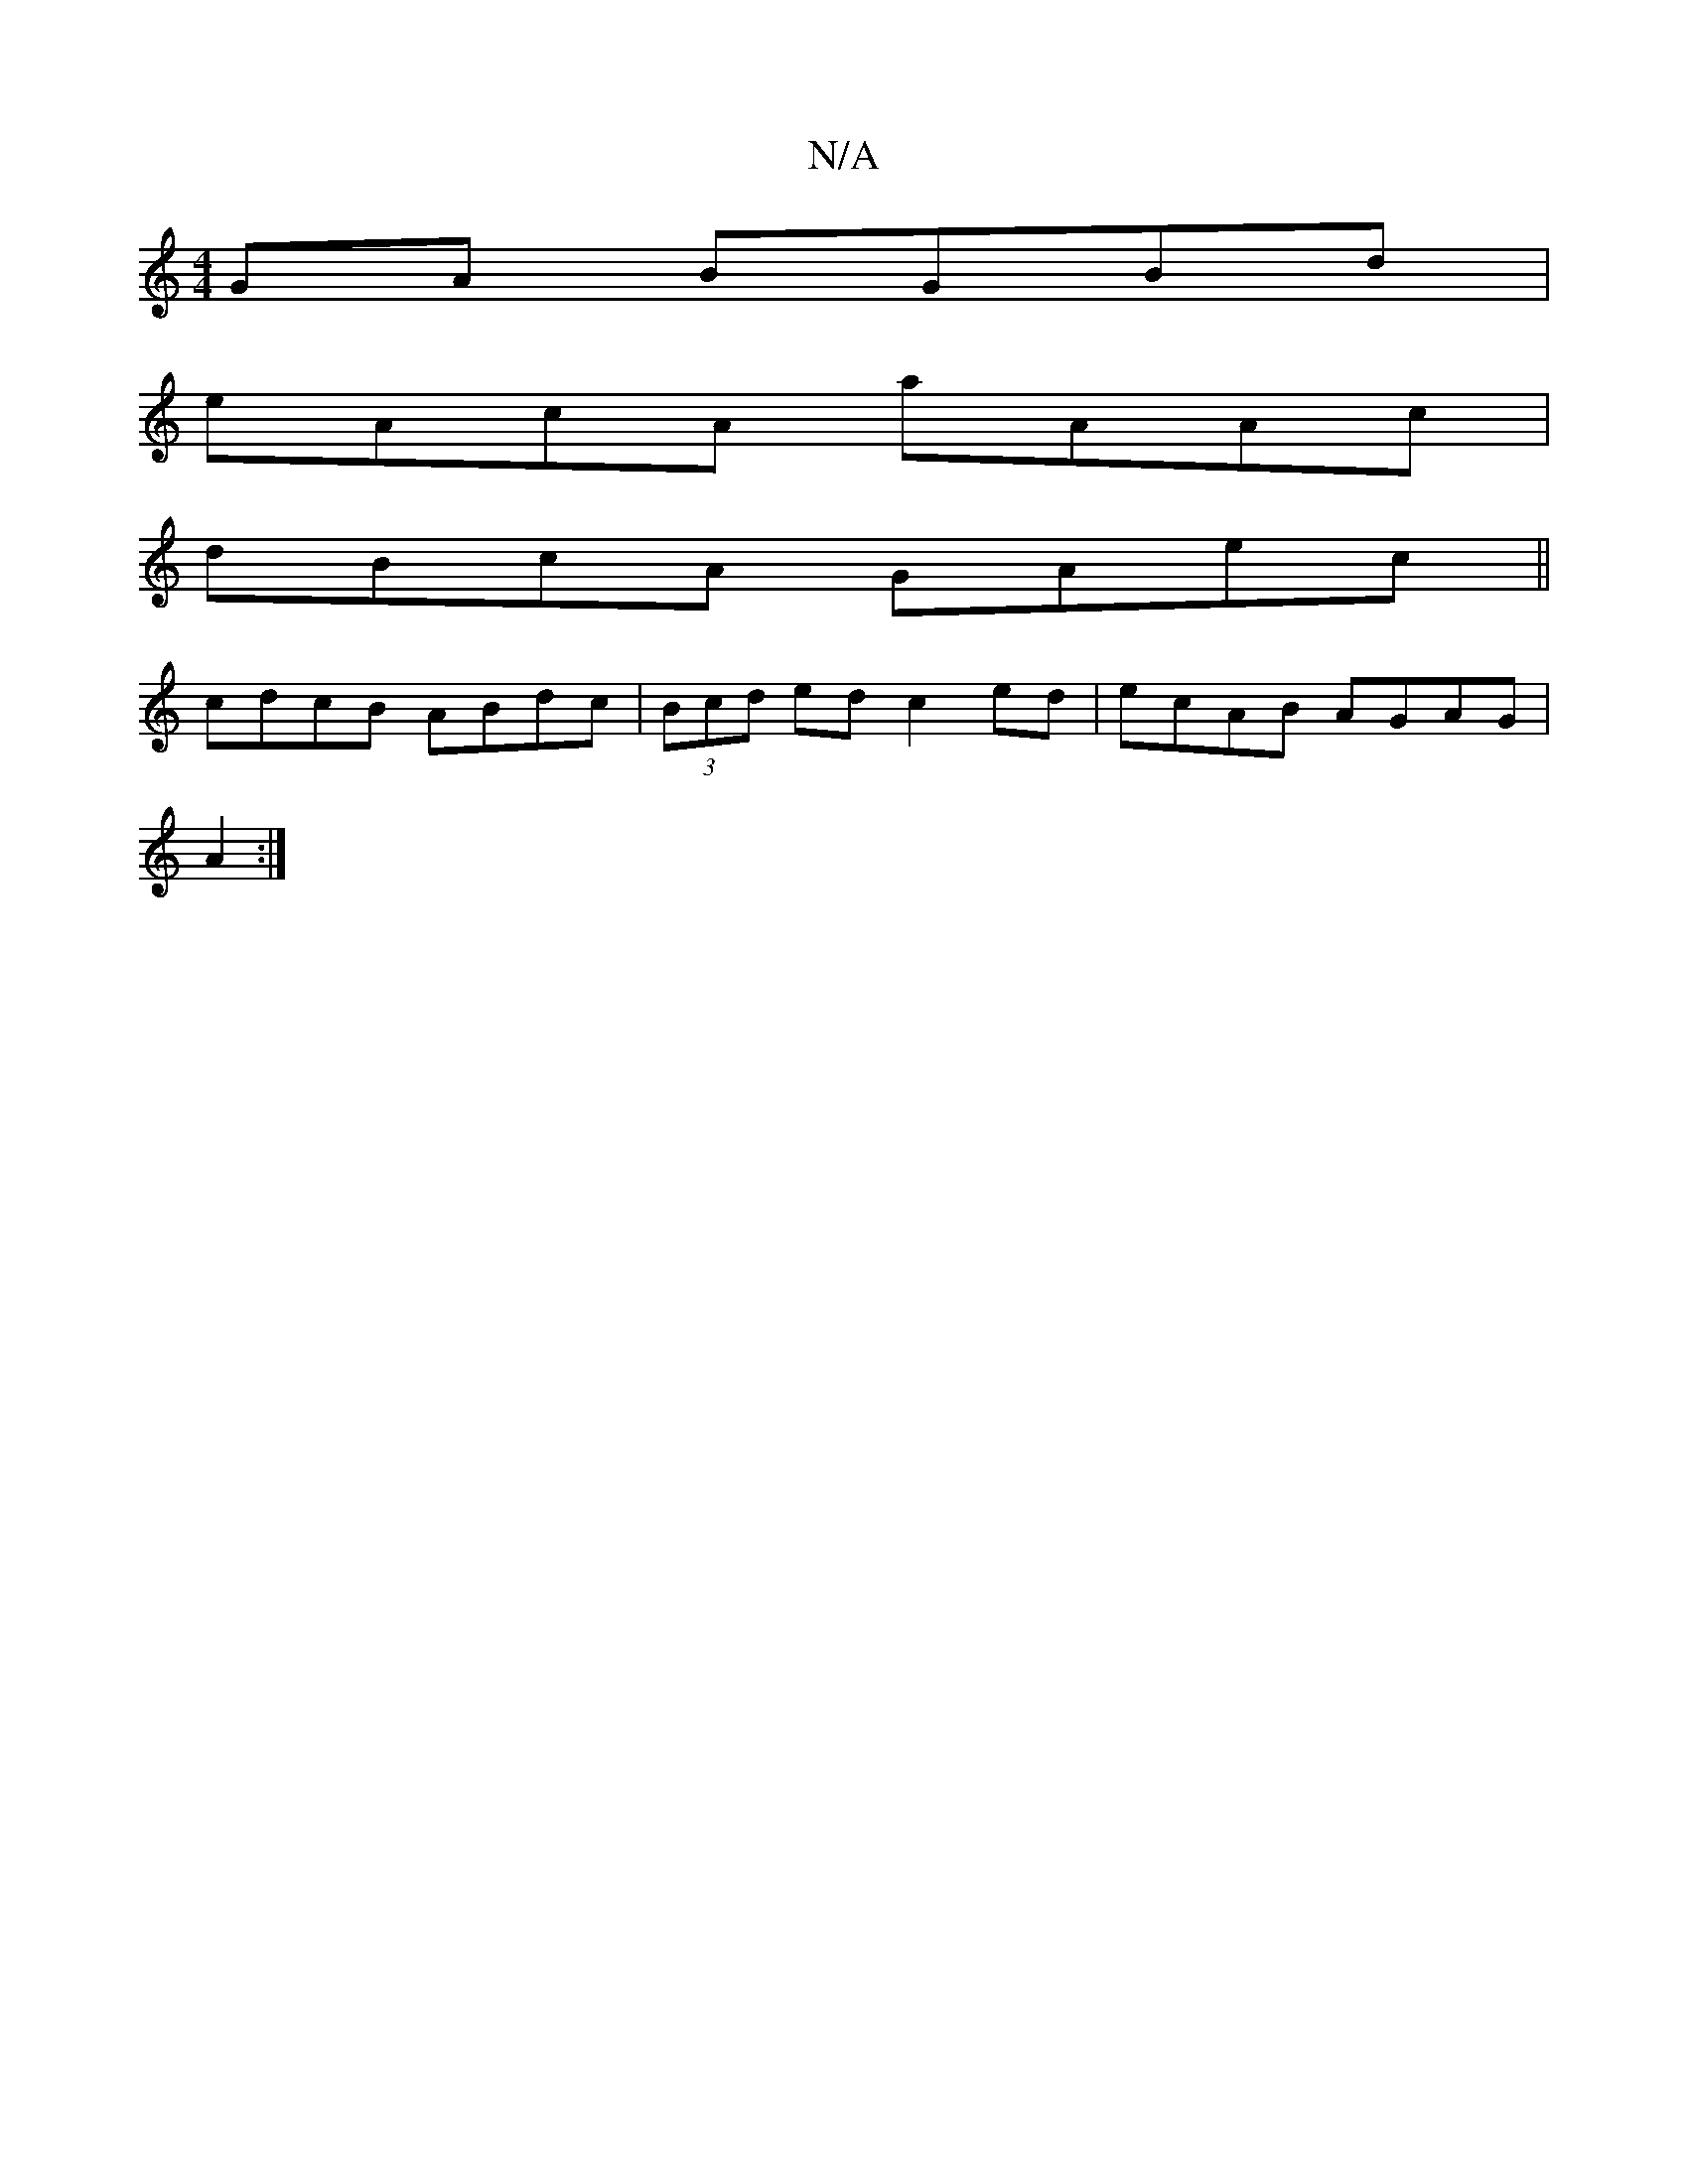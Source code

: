 X:1
T:N/A
M:4/4
R:N/A
K:Cmajor
GA BGBd|
eAcA aAAc|
dBcA- GAec||
cdcB ABdc|(3Bcd ed c2ed|ecAB AGAG|
A2:|

|: ~eBAB AGGBcdBA|c2 e2 e2cA|GAGE D3C:|

|:ABdf egeg|fdcd edcc|BGGE ~A3e|f3g dAFA|
GA (3ABA Acfe|dEAE cABA|cBAG FDDD|Bc3 A3:|
